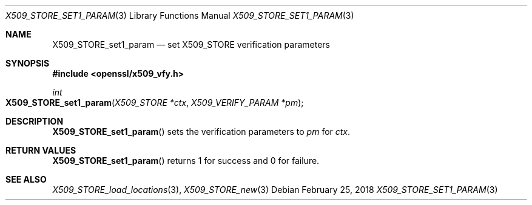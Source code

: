 .\"	$OpenBSD: X509_STORE_set1_param.3,v 1.4 2018/02/25 17:46:39 schwarze Exp $
.\"	OpenSSL 99d63d46
.\"
.\" This file was written by Christian Heimes <cheimes@redhat.com>.
.\" Copyright (c) 2016 The OpenSSL Project.  All rights reserved.
.\"
.\" Redistribution and use in source and binary forms, with or without
.\" modification, are permitted provided that the following conditions
.\" are met:
.\"
.\" 1. Redistributions of source code must retain the above copyright
.\"    notice, this list of conditions and the following disclaimer.
.\"
.\" 2. Redistributions in binary form must reproduce the above copyright
.\"    notice, this list of conditions and the following disclaimer in
.\"    the documentation and/or other materials provided with the
.\"    distribution.
.\"
.\" 3. All advertising materials mentioning features or use of this
.\"    software must display the following acknowledgment:
.\"    "This product includes software developed by the OpenSSL Project
.\"    for use in the OpenSSL Toolkit. (http://www.openssl.org/)"
.\"
.\" 4. The names "OpenSSL Toolkit" and "OpenSSL Project" must not be used to
.\"    endorse or promote products derived from this software without
.\"    prior written permission. For written permission, please contact
.\"    openssl-core@openssl.org.
.\"
.\" 5. Products derived from this software may not be called "OpenSSL"
.\"    nor may "OpenSSL" appear in their names without prior written
.\"    permission of the OpenSSL Project.
.\"
.\" 6. Redistributions of any form whatsoever must retain the following
.\"    acknowledgment:
.\"    "This product includes software developed by the OpenSSL Project
.\"    for use in the OpenSSL Toolkit (http://www.openssl.org/)"
.\"
.\" THIS SOFTWARE IS PROVIDED BY THE OpenSSL PROJECT ``AS IS'' AND ANY
.\" EXPRESSED OR IMPLIED WARRANTIES, INCLUDING, BUT NOT LIMITED TO, THE
.\" IMPLIED WARRANTIES OF MERCHANTABILITY AND FITNESS FOR A PARTICULAR
.\" PURPOSE ARE DISCLAIMED.  IN NO EVENT SHALL THE OpenSSL PROJECT OR
.\" ITS CONTRIBUTORS BE LIABLE FOR ANY DIRECT, INDIRECT, INCIDENTAL,
.\" SPECIAL, EXEMPLARY, OR CONSEQUENTIAL DAMAGES (INCLUDING, BUT
.\" NOT LIMITED TO, PROCUREMENT OF SUBSTITUTE GOODS OR SERVICES;
.\" LOSS OF USE, DATA, OR PROFITS; OR BUSINESS INTERRUPTION)
.\" HOWEVER CAUSED AND ON ANY THEORY OF LIABILITY, WHETHER IN CONTRACT,
.\" STRICT LIABILITY, OR TORT (INCLUDING NEGLIGENCE OR OTHERWISE)
.\" ARISING IN ANY WAY OUT OF THE USE OF THIS SOFTWARE, EVEN IF ADVISED
.\" OF THE POSSIBILITY OF SUCH DAMAGE.
.\"
.Dd $Mdocdate: February 25 2018 $
.Dt X509_STORE_SET1_PARAM 3
.Os
.Sh NAME
.Nm X509_STORE_set1_param
.Nd set X509_STORE verification parameters
.Sh SYNOPSIS
.In openssl/x509_vfy.h
.Ft int
.Fo X509_STORE_set1_param
.Fa "X509_STORE *ctx"
.Fa "X509_VERIFY_PARAM *pm"
.Fc
.Sh DESCRIPTION
.Fn X509_STORE_set1_param
sets the verification parameters to
.Fa pm
for
.Fa ctx .
.Sh RETURN VALUES
.Fn X509_STORE_set1_param
returns 1 for success and 0 for failure.
.Sh SEE ALSO
.Xr X509_STORE_load_locations 3 ,
.Xr X509_STORE_new 3
